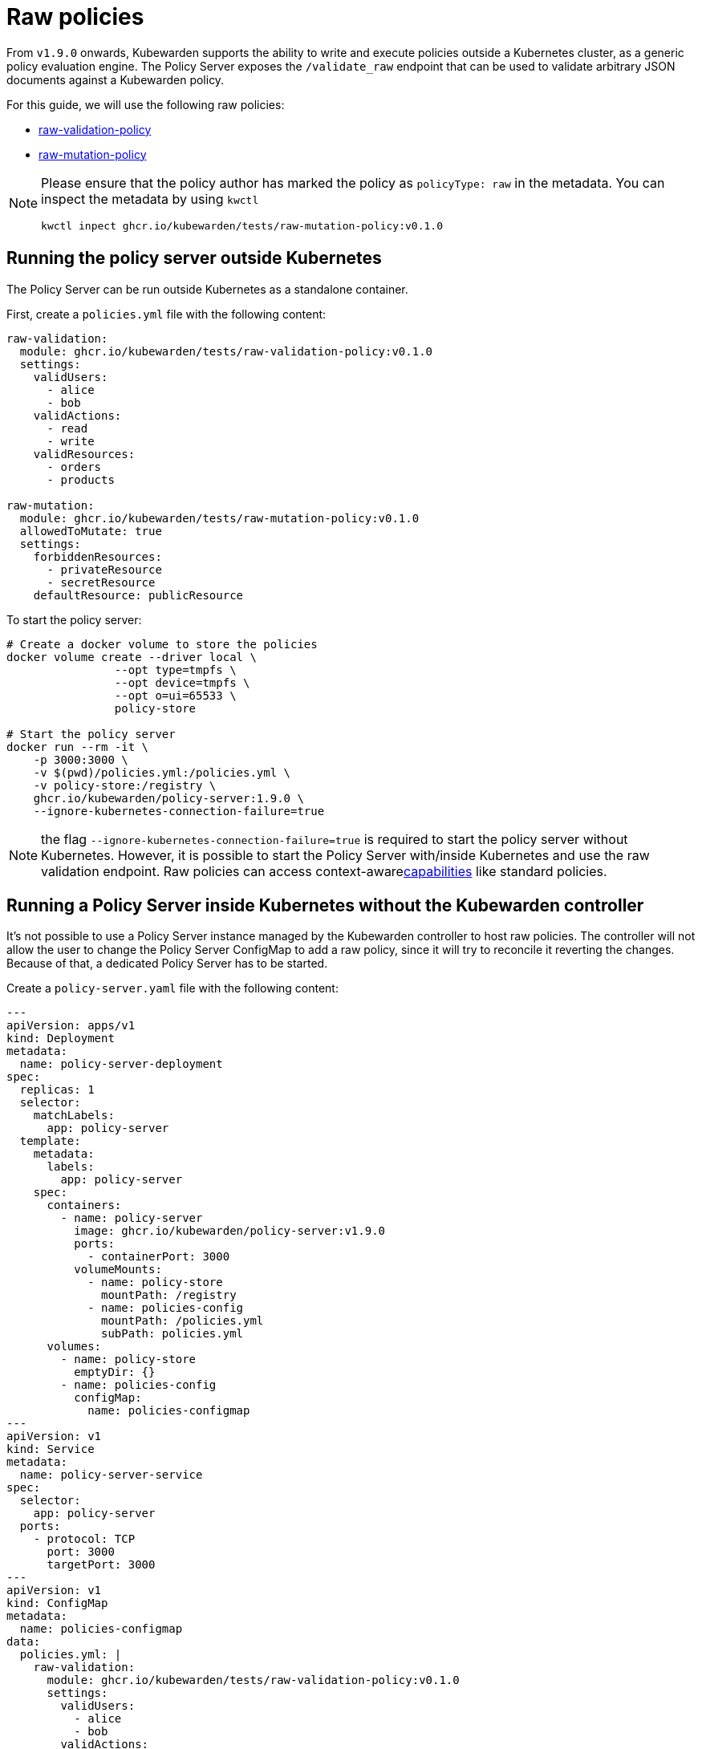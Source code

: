 = Raw policies
:description: Kubewarden support for 'raw' policies.
:doc-persona: ["kubewarden-distributor", "kubewarden-integrator", "kubewarden-operator", "kubewarden-policy-developer"]
:doc-topic: ["kubewarden", "kubernetes", "raw-policies"]
:doc-type: ["howto"]
:keywords: ["kubewarden", "kubernetes", "support", "raw policies"]
:sidebar_label: Raw policies
:sidebar_position: 60
:current-version: {page-origin-branch}

From `v1.9.0` onwards, Kubewarden supports the ability to write and execute policies
outside a Kubernetes cluster, as a generic policy evaluation engine.
The Policy Server exposes the `/validate_raw` endpoint that can be used to validate
arbitrary JSON documents against a Kubewarden policy.

For this guide, we will use the following raw policies:

* https://github.com/kubewarden/raw-validation-policy[raw-validation-policy]
* https://github.com/kubewarden/raw-mutation-policy[raw-mutation-policy]

[NOTE]
====
Please ensure that the policy author has marked the policy as `policyType: raw` in the metadata.
You can inspect the metadata by using `kwctl`

[subs="+attributes",bash]
----
kwctl inpect ghcr.io/kubewarden/tests/raw-mutation-policy:v0.1.0
----
====


== Running the policy server outside Kubernetes

The Policy Server can be run outside Kubernetes as a standalone container.

First, create a `policies.yml` file with the following content:

[subs="+attributes",yaml]
----
raw-validation:
  module: ghcr.io/kubewarden/tests/raw-validation-policy:v0.1.0
  settings:
    validUsers:
      - alice
      - bob
    validActions:
      - read
      - write
    validResources:
      - orders
      - products

raw-mutation:
  module: ghcr.io/kubewarden/tests/raw-mutation-policy:v0.1.0
  allowedToMutate: true
  settings:
    forbiddenResources:
      - privateResource
      - secretResource
    defaultResource: publicResource
----

To start the policy server:

[subs="+attributes",bash]
----
# Create a docker volume to store the policies
docker volume create --driver local \
                --opt type=tmpfs \
                --opt device=tmpfs \
                --opt o=ui=65533 \
                policy-store

# Start the policy server
docker run --rm -it \
    -p 3000:3000 \
    -v $(pwd)/policies.yml:/policies.yml \
    -v policy-store:/registry \
    ghcr.io/kubewarden/policy-server:1.9.0 \
    --ignore-kubernetes-connection-failure=true
----

NOTE: the flag `--ignore-kubernetes-connection-failure=true` is required to start the policy server without Kubernetes.
However, it is possible to start the Policy Server with/inside Kubernetes and use the raw validation endpoint.
Raw policies can access context-awarexref:../explanations/context-aware-policies.adoc[capabilities] like standard policies.

== Running a Policy Server inside Kubernetes without the Kubewarden controller

It's not possible to use a Policy Server instance managed by the Kubewarden controller to host raw policies.
The controller will not allow the user to change the Policy Server ConfigMap to add a raw policy,
since it will try to reconcile it reverting the changes.
Because of that, a dedicated Policy Server has to be started.

Create a `policy-server.yaml` file with the following content:

[subs="+attributes",yaml]
----
---
apiVersion: apps/v1
kind: Deployment
metadata:
  name: policy-server-deployment
spec:
  replicas: 1
  selector:
    matchLabels:
      app: policy-server
  template:
    metadata:
      labels:
        app: policy-server
    spec:
      containers:
        - name: policy-server
          image: ghcr.io/kubewarden/policy-server:v1.9.0
          ports:
            - containerPort: 3000
          volumeMounts:
            - name: policy-store
              mountPath: /registry
            - name: policies-config
              mountPath: /policies.yml
              subPath: policies.yml
      volumes:
        - name: policy-store
          emptyDir: {}
        - name: policies-config
          configMap:
            name: policies-configmap
---
apiVersion: v1
kind: Service
metadata:
  name: policy-server-service
spec:
  selector:
    app: policy-server
  ports:
    - protocol: TCP
      port: 3000
      targetPort: 3000
---
apiVersion: v1
kind: ConfigMap
metadata:
  name: policies-configmap
data:
  policies.yml: |
    raw-validation:
      module: ghcr.io/kubewarden/tests/raw-validation-policy:v0.1.0
      settings:
        validUsers:
          - alice
          - bob
        validActions:
          - read
          - write
        validResources:
          - orders
          - products
    raw-mutation:
      module: ghcr.io/kubewarden/tests/raw-mutation-policy:v0.1.0
      allowedToMutate: true
      settings:
        forbiddenResources:
          - privateResource
          - secretResource
        defaultResource: publicResource
----

Apply the configuration:

[subs="+attributes",bash]
----
kubectl apply -f policy-server.yaml
----

[IMPORTANT]
====
The Policy Server instance deployed will have access to Kubernetes resources that could be leveraged by context aware policies.
The access level to the Kubernetes resources is determined by the Service Account used to run the Policy Server workload.

In the previous example, no Service Account is defined inside of the Deployment specification; hence the `default` Service Account is going to be used.
====


== Using the validate_raw endpoint

=== Validation

The raw validation endpoint is exposed at `/validate_raw` and accepts `POST` requests.
Since we have deployed a service, we can set a port-forward to access it with
`kubectl port-forward service/policy-server-service 3000:3000 -n default`.

Let's try to validate a JSON document against the `raw-validation` policy:

[subs="+attributes",bash]
----
curl -X POST \
  http://localhost:3000/validate_raw/raw-validation \
  -H 'Content-Type: application/json' \
  -d '{
  "request": {
    "user": "alice",
    "action": "read",
    "resource": "customers"
  }
}'
----

The request will be not accepted, since `alice` has not been granted access to the `customers` resource:

[subs="+attributes",json]
----
{
  "response": {
    "uid": "",
    "allowed": false,
    "auditAnnotations": null,
    "warnings": null
  }
}
----

Let's try again with a valid resource:

[subs="+attributes",bash]
----
curl -X POST \
  http://localhost:3000/validate_raw/raw-validation \
  -H 'Content-Type: application/json' \
  -d '{
  "request": {
    "user": "alice",
    "action": "read",
    "resource": "orders"
  }
}'
----

This time, the request will be accepted:

[subs="+attributes",json]
----
{
  "response": {
    "uid": "",
    "allowed": true,
    "auditAnnotations": null,
    "warnings": null
  }
}
----

[NOTE]
====
If the `uid` field is provided in the request payload, it will be returned as part of the response.
====


=== Mutation

Now, let's try to mutate a JSON document against the `raw-mutation` policy:

[subs="+attributes",bash]
----
curl -X POST \
  http://localhost:3000/validate_raw/raw-mutation \
  -H 'Content-Type: application/json' \
  -d '{
  "request": {
    "user": "alice",
    "action": "read",
    "resource": "privateResource"
  }
}'
----

The request will be mutated and the response will contain a JSONPatch:

[subs="+attributes",json]
----
{
  "response": {
    "uid": "",
    "allowed": true,
    "patchType": "JSONPatch",
    "patch": "W3sib3AiOiJyZXBsYWNlIiwicGF0aCI6Ii9yZXNvdXJjZSIsInZhbHVlIjoicHVibGljUmVzb3VyY2UifV0=",
    "auditAnnotations": null,
    "warnings": null
  }
}
----

== Writing raw policies

Similarly to policies that validate Kubernetes resources, raw policies are written in WebAssembly using Kubewarden SDKs.
If you are interested in writing raw policies, please refer to language-specific documentation for more information:

* xref:../tutorials/writing-policies/go/10-raw-policies.adoc[Go]
* xref:../tutorials/writing-policies/rust/08-raw-policies.adoc[Rust]
* xref:../tutorials/writing-policies/rego/open-policy-agent/05-raw-policies.adoc[OPA]
* xref:../tutorials/writing-policies/wasi/02-raw-policies.adoc[WASI]
